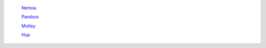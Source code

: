 	`Nemoa <http://docs.frootlab.org/projects/nemoa>`_

	`Pandora <http://docs.frootlab.org/projects/pandora>`_

	`Motley <http://docs.frootlab.org/projects/motley>`_

	`Hup <http://docs.frootlab.org/projects/hup>`_
